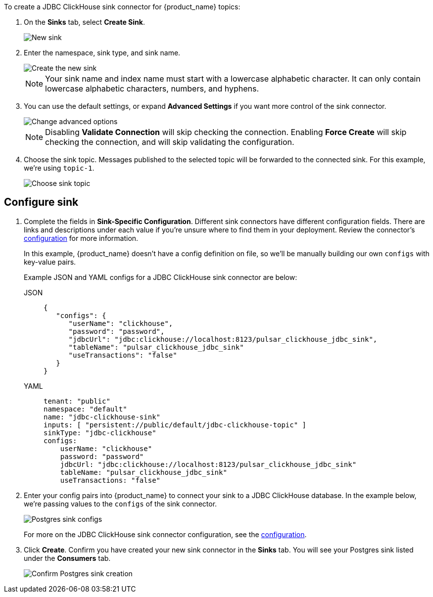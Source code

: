 To create a JDBC ClickHouse sink connector for {product_name} topics:

. On the *Sinks* tab, select *Create Sink*.
+
image::astream-new-sink.png[New sink]

. Enter the namespace, sink type, and sink name.
+
image::astream-create-postgres-sink.png[Create the new sink]
+
[NOTE]
====
Your sink name and index name must start with a lowercase alphabetic character.
It can only contain lowercase alphabetic characters, numbers, and hyphens.
====

. You can use the default settings, or expand *Advanced Settings* if you want more control of the sink connector.
+
image::astream-postgres-advanced.png[Change advanced options]
+
[NOTE]
====
Disabling *Validate Connection* will skip checking the connection. Enabling *Force Create* will skip checking the connection, and will skip validating the configuration.
====

. Choose the sink topic. Messages published to the selected topic will be forwarded to the connected sink. For this example, we're using `topic-1`.
+
image::astream-sink-topic.png[Choose sink topic]

== Configure sink

. Complete the fields in *Sink-Specific Configuration*. Different sink connectors have different configuration fields. There are links and descriptions under each value if you're unsure where to find them in your deployment. Review the connector's xref:connectors/sinks/astream-jdbc-clickhouse-sink.adoc#configuration[configuration] for more information.
+
In this example, {product_name} doesn't have a config definition on file, so we'll be manually building our own `configs` with key-value pairs.
+
Example JSON and YAML configs for a JDBC ClickHouse sink connector are below:
+
[tabs]
====
JSON::
+
--
[source,json]
----
{
   "configs": {
      "userName": "clickhouse",
      "password": "password",
      "jdbcUrl": "jdbc:clickhouse://localhost:8123/pulsar_clickhouse_jdbc_sink",
      "tableName": "pulsar_clickhouse_jdbc_sink"
      "useTransactions": "false"
   }
}
----
--
+
YAML::
+
--
[source,yaml]
----
tenant: "public"
namespace: "default"
name: "jdbc-clickhouse-sink"
inputs: [ "persistent://public/default/jdbc-clickhouse-topic" ]
sinkType: "jdbc-clickhouse"
configs:
    userName: "clickhouse"
    password: "password"
    jdbcUrl: "jdbc:clickhouse://localhost:8123/pulsar_clickhouse_jdbc_sink"
    tableName: "pulsar_clickhouse_jdbc_sink"
    useTransactions: "false"
----
--
====

. Enter your config pairs into {product_name} to connect your sink to a JDBC ClickHouse database. In the example below, we're passing values to the `configs` of the sink connector.
+
image::astream-postgres-configs.png[Postgres sink configs]
+
For more on the JDBC ClickHouse sink connector configuration, see the xref:connectors/sinks/astream-jdbc-clickhouse-sink.adoc#configuration[configuration].

. Click *Create*. Confirm you have created your new sink connector in the *Sinks* tab. You will see your Postgres sink listed under the *Consumers* tab.
+
image::astream-postgres-sink-created.png[Confirm Postgres sink creation]
